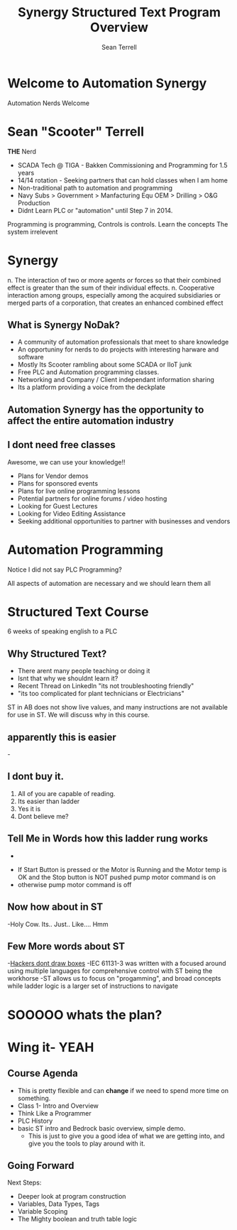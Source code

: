 
#+STARTUP: showeverything
# Slide Tags 
 #+title:  Synergy Structured Text Program Overview
 #+author: Sean Terrell
 #+email: AutomationSynergyND@gmail.com
 #+REVEAL_HLEVEL: 1
 #+reveal_root: https://cdn.jsdelivr.net/reveal.js/3.0.0 

* Welcome to Automation Synergy
Automation Nerds Welcome 

* Sean "Scooter" Terrell 
*THE* Nerd 
#+ATTR_REVEAL: :frag (fade-in) 
- SCADA Tech @ TIGA - Bakken Commissioning and Programming for 1.5 years
- 14/14 rotation - Seeking partners that can hold classes when I am home
- Non-traditional path to automation and programming
- Navy Subs > Government > Manfacturing Equ OEM > Drilling > O&G Production
- Didnt Learn PLC or "automation" until Step 7 in 2014.
#+BEGIN_NOTES
Programming is programming, Controls is controls. Learn the concepts The system irrelevent
#+END_NOTES

* Synergy
n.	The interaction of two or more agents or forces so that their combined effect is greater than the sum of their individual effects.
n.	Cooperative interaction among groups, especially among the acquired subsidiaries or merged parts of a corporation, that creates an enhanced combined effect

** What is Synergy NoDak? 
#+ATTR_REVEAL: :frag appear 
- A community of automation professionals that meet to share knowledge
- An opportuniny for nerds to do projects with interesting harware and software
- Mostly Its Scooter rambling about some SCADA or IIoT junk
- Free PLC and Automation programming classes. 
- Networking and Company / Client independant information sharing
- Its a platform providing a voice from the deckplate

 
** Automation Synergy has the opportunity to affect the entire automation industry

** I dont need free classes
Awesome, we can use your knowledge!!
#+ATTR_REVEAL: :frag appear
- Plans for Vendor demos  
- Plans for sponsored events  
- Plans for live online programming lessons 
- Potential partners for online forums / video hosting
- Looking for Guest Lectures
- Looking for Video Editing Assistance 
- Seeking additional opportunities to partner with businesses and vendors

* *Automation* Programming 
Notice I did not say PLC Programming? 
#+BEGIN_NOTES
All aspects of automation are necessary and we should learn them all 
#+END_NOTES

* Structured Text Course 
6 weeks of speaking english to a PLC 

** Why Structured Text? 
#+ATTR_REVEAL: :frag appear
- There arent many people teaching or doing it
- Isnt that why we shouldnt learn it? 
- Recent Thread on LinkedIn "its not troubleshooting friendly"
- "its too complicated for plant technicians or Electricians"
#+BEGIN_NOTES
ST in AB does not show live values, and many instructions are not available for use in ST. 
We will discuss why in this course.
#+END_NOTES 

** apparently this is easier 
-[[file:ST_Course_Over.org_imgs/20190323_185301_gpIebH.png]] 


** I dont buy it.  
#+ATTR_REVEAL: :frag (none appear appear appear)
1. All of you are capable of reading.
2. Its easier than ladder 
3. Yes it is
4. Dont believe me?


** Tell Me in Words how this ladder rung works 

+ [[file:ST_Course_Over.org_imgs/20190323_174940_7xz4na.png]]
#+ATTR_REVEAL: :frag appear
- If Start Button is pressed or the Motor is Running and the Motor temp is OK and the Stop button is NOT pushed pump motor command is on 
- otherwise pump motor command is off

** Now how about in ST

[[file:ST_Course_Over.org_imgs/20190323_183706_nD4VwQ.png]] 
-Holy Cow. Its.. Just.. Like.... Hmm

** Few More words about ST
-[[https://www.hackertyper.com][Hackers dont draw boxes]]
-IEC 61131-3 was written with a focused around using multiple languages for comprehensive control with ST being the workhorse 
-ST allows us to focus on "progamming", and broad concepts while ladder logic is a larger set of instructions to navigate

* SOOOOO whats the plan?

* Wing it- YEAH


** Course Agenda
#+ATTR_REVEAL: :frag (roll-in)
- This is pretty flexible and can *change* if we need to spend more time on something.
- Class 1- Intro and Overview 
- Think Like a Programmer 
- PLC History 
- basic ST intro and Bedrock basic overview, simple demo.
  * This is just to give you a good idea of what we are getting into, and give you the tools to play around with it.

** Going Forward
Next Steps:
- Deeper look at program construction
- Variables, Data Types, Tags
- Variable Scoping
- The Mighty boolean and truth table logic


# reveal tags 
# reveal_root: /Users/twinflame_automation/Documents/G/GitHub/reveal.js
#+OPTIONS: reveal_rolling_links:t reveal_keyboard:t reveal_overview:t num:nil
#+OPTIONS: reveal_center:t reveal_progress:t reveal_history:nil reveal_control:t
#+OPTIONS: reveal_width:1200 reveal_height:800 
#+OPTIONS: toc:nil 
# OPTIONS: org-reveal-title-slide: %t %a %e %d
#+REVEAL_MARGIN: 0.1
#+REVEAL_MIN_SCALE: 0.5
#+REVEAL_MAX_SCALE: 2.5
#+REVEAL_TRANS: cube
#+REVEAL_THEME: league 
#+REVEAL_POSTAMBLE: <p> Created by Scooter. </p>
#+REVEAL_PLUGINS: (markdown notes)
# REVEAL_EXTRA_CSS: ./local.css

 
 
